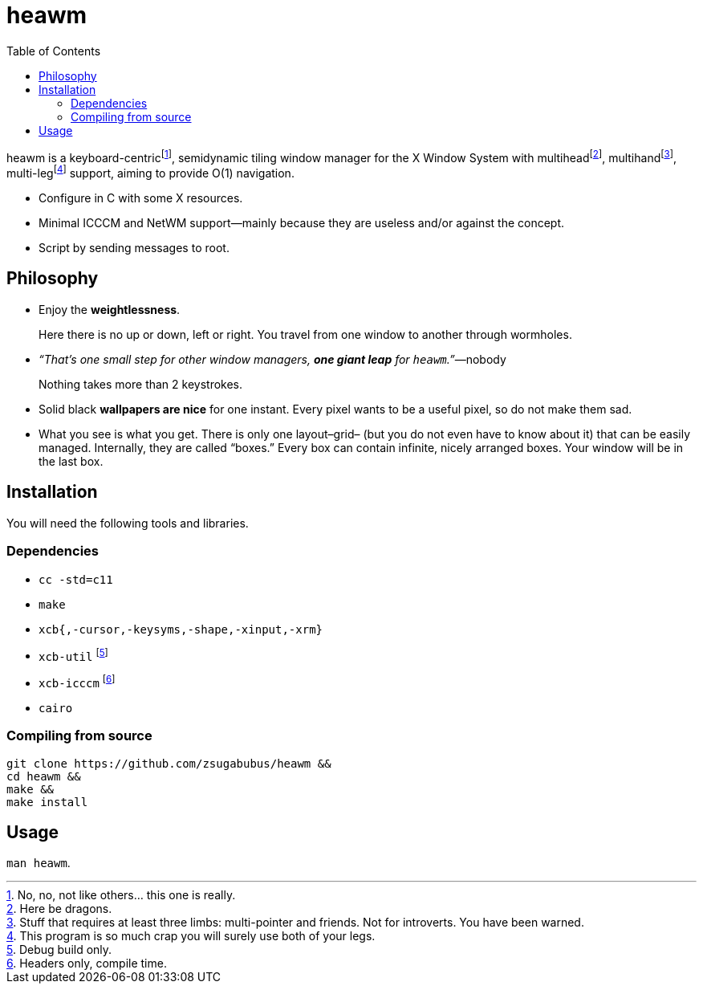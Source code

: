 :wmname: heawm
= {wmname}
:toc:

{wmname} is a keyboard-centric‌footnote:[No, no, not like others… this one
is really.], semidynamic tiling window manager for the X Window System with
multihead‌footnote:[Here be dragons.],
multihand‌footnote:[Stuff that requires at least three limbs:
multi-pointer and friends. Not for introverts. You have been warned.],
multi-leg‌footnote:[This program is so much crap you will surely use both
of your legs.] support, aiming to provide O(1) navigation.

- Configure in C with some X resources.
- Minimal ICCCM and NetWM support—mainly because they are useless and/or against the concept.
- Script by sending messages to root.

== Philosophy

* Enjoy the *weightlessness*.
+
Here there is no up or down, left or right. You travel from one window to
another through wormholes.

* _“That’s one small step for other window managers, *one giant leap* for `{wmname}`.”_—nobody
+
Nothing takes more than 2 keystrokes.

* Solid black *wallpapers are nice* for one instant. Every pixel wants to be a useful pixel, so do not make them sad.

* What you see is what you get. There is only one layout–grid– (but you do not
  even have to know about it) that can be easily managed.
  Internally, they are called “boxes.” Every box can contain infinite, nicely
  arranged boxes. Your window will be in the last box.

== Installation

You will need the following tools and libraries.

=== Dependencies

* `cc -std=c11`
* `make`
* `xcb{,-cursor,-keysyms,-shape,-xinput,-xrm}`
* `xcb-util` footnote:[Debug build only.]
* `xcb-icccm` footnote:[Headers only, compile time.]
* `cairo`

=== Compiling from source

[source,sh,subs=+attributes]
----
git clone https://github.com/zsugabubus/{wmname} &&
cd {wmname} &&
make &&
make install
----

== Usage

`man {wmname}`.
